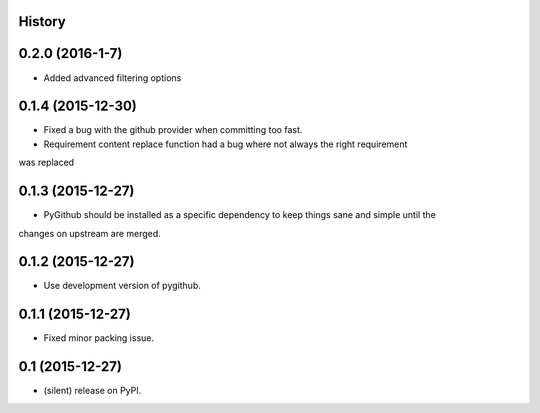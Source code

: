 .. :changelog:

History
-------

0.2.0 (2016-1-7)
---------------------

* Added advanced filtering options

0.1.4 (2015-12-30)
---------------------

* Fixed a bug with the github provider when committing too fast.
* Requirement content replace function had a bug where not always the right requirement 
was replaced

0.1.3 (2015-12-27)
---------------------

* PyGithub should be installed as a specific dependency to keep things sane and simple until the
changes on upstream are merged.

0.1.2 (2015-12-27)
---------------------

* Use development version of pygithub.

0.1.1 (2015-12-27)
---------------------

* Fixed minor packing issue.

0.1 (2015-12-27)
---------------------

* (silent) release on PyPI.
